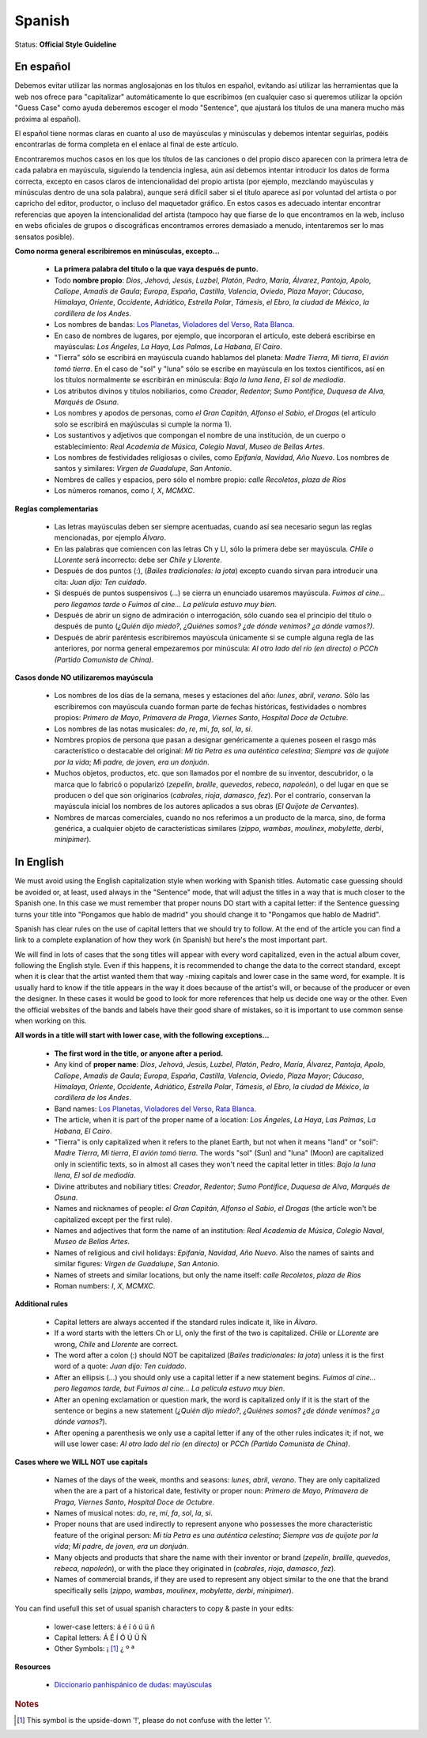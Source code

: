.. MusicBrainz Documentation Project

.. https://musicbrainz.org/doc/Style/Language/Spanish

Spanish
=======

Status: **Official Style Guideline**

En español
----------

Debemos evitar utilizar las normas anglosajonas en los títulos en español, evitando así utilizar las herramientas que la web nos ofrece para "capitalizar" automáticamente lo que escribimos (en cualquier caso si queremos utilizar la opción "Guess Case" como ayuda deberemos escoger el modo "Sentence", que ajustará los títulos de una manera mucho más próxima al español).

El español tiene normas claras en cuanto al uso de mayúsculas y minúsculas y debemos intentar seguirlas, podéis encontrarlas de forma completa en el enlace al final de este artículo.

Encontraremos muchos casos en los que los títulos de las canciones o del propio disco aparecen con la primera letra de cada palabra en mayúscula, siguiendo la tendencia inglesa, aún así debemos intentar introducir los datos de forma correcta, excepto en casos claros de intencionalidad del propio artista (por ejemplo, mezclando mayúsculas y minúsculas dentro de una sola palabra), aunque será difícil saber si el título aparece así por voluntad del artista o por capricho del editor, productor, o incluso del maquetador gráfico. En estos casos es adecuado intentar encontrar referencias que apoyen la intencionalidad del artista (tampoco hay que fiarse de lo que encontramos en la web, incluso en webs oficiales de grupos o discográficas encontramos errores demasiado a menudo, intentaremos ser lo mas sensatos posible).

**Como norma general escribiremos en minúsculas, excepto...**

   - **La primera palabra del título o la que vaya después de punto.**
   - Todo **nombre propio**: *Dios*, *Jehová*, *Jesús*, *Luzbel*, *Platón*, *Pedro*, *María*, *Álvarez*, *Pantoja*, *Apolo*, *Calíope*, *Amadís de Gaula*; *Europa*, *España*, *Castilla*, *Valencia*, *Oviedo*, *Plaza Mayor*; *Cáucaso*, *Himalaya*, *Oriente*, *Occidente*, *Adriático*, *Estrella Polar*, *Támesis*, *el Ebro*, *la ciudad de México*, *la cordillera de los Andes*.
   - Los nombres de bandas: `Los Planetas <https://musicbrainz.org/artist/6f28b158-4d1a-4f31-9339-7f381e3c4ee1>`_, `Violadores del Verso <https://musicbrainz.org/artist/43706fe2-bf24-4b1b-8d0b-28f8439b3d55>`_, `Rata Blanca <https://musicbrainz.org/artist/c7e3d0fe-a1e7-490f-8d8d-7580e67e6d52>`_.
   - En caso de nombres de lugares, por ejemplo, que incorporan el artículo, este deberá escribirse en mayúsculas: *Los Ángeles*, *La Haya*, *Las Palmas*, *La Habana*, *El Cairo*.
   - "Tierra" sólo se escribirá en mayúscula cuando hablamos del planeta: *Madre Tierra*, *Mi tierra*, *El avión tomó tierra*. En el caso de "sol" y "luna" sólo se escribe en mayúscula en los textos científicos, así en los títulos normalmente se escribirán en minúscula: *Bajo la luna llena*, *El sol de mediodía*.
   - Los atributos divinos y títulos nobiliarios, como *Creador*, *Redentor*; *Sumo Pontífice*, *Duquesa de Alva*, *Marqués de Osuna*.
   - Los nombres y apodos de personas, como *el Gran Capitán*, *Alfonso el Sabio*, *el Drogas* (el artículo solo se escribirá en maýúsculas si cumple la norma 1).
   - Los sustantivos y adjetivos que compongan el nombre de una institución, de un cuerpo o establecimiento: *Real Academia de Música*, *Colegio Naval*, *Museo de Bellas Artes*.
   - Los nombres de festividades religiosas o civiles, como *Epifanía*, *Navidad*, *Año Nuevo*. Los nombres de santos y similares: *Virgen de Guadalupe*, *San Antonio*.
   - Nombres de calles y espacios, pero sólo el nombre propio: *calle Recoletos*, *plaza de Ríos*
   - Los números romanos, como *I*, *X*, *MCMXC*.

**Reglas complementarias**

   - Las letras mayúsculas deben ser siempre acentuadas, cuando así sea necesario segun las reglas mencionadas, por ejemplo *Álvaro*.
   - En las palabras que comiencen con las letras Ch y Ll, sólo la primera debe ser mayúscula. *CHile o LLorente* será incorrecto: debe ser *Chile y Llorente*.
   - Después de dos puntos (:), (*Bailes tradicionales: la jota*) excepto cuando sirvan para introducir una cita: *Juan dijo: Ten cuidado*.
   - Si después de puntos suspensivos (…) se cierra un enunciado usaremos mayúscula. *Fuimos al cine… pero llegamos tarde o Fuimos al cine… La película estuvo muy bien*.
   - Después de abrir un signo de admiración o interrogación, sólo cuando sea el principio del título o después de punto (*¿Quién dijo miedo?*, *¿Quiénes somos?* *¿de dónde venimos?* *¿a dónde vamos?)*.
   - Después de abrir paréntesis escribiremos mayúscula únicamente si se cumple alguna regla de las anteriores, por norma general empezaremos por minúscula: *Al otro lado del río (en directo)* *o PCCh (Partido Comunista de China)*.

**Casos donde NO utilizaremos mayúscula**

   - Los nombres de los días de la semana, meses y estaciones del año: *lunes*, *abril*, *verano*. Sólo las escribiremos con mayúscula cuando forman parte de fechas históricas, festividades o nombres propios: *Primero de Mayo*, *Primavera de Praga*, *Viernes Santo*, *Hospital Doce de Octubre*.
   - Los nombres de las notas musicales: *do*, *re*, *mi*, *fa*, *sol*, *la*, *si*.
   - Nombres propios de persona que pasan a designar genéricamente a quienes poseen el rasgo más característico o destacable del original: *Mi tía Petra es una auténtica celestina*; *Siempre vas de quijote por la vida*; *Mi padre, de joven, era un donjuán*.
   - Muchos objetos, productos, etc. que son llamados por el nombre de su inventor, descubridor, o la marca que lo fabricó o popularizó (*zepelín*, *braille*, *quevedos*, *rebeca*, *napoleón*), o del lugar en que se producen o del que son originarios (*cabrales*, *rioja*, *damasco*, *fez*). Por el contrario, conservan la mayúscula inicial los nombres de los autores aplicados a sus obras (*El Quijote de Cervantes*).
   - Nombres de marcas comerciales, cuando no nos referimos a un producto de la marca, sino, de forma genérica, a cualquier objeto de características similares (*zippo*, *wambas*, *moulinex*, *mobylette*, *derbi*, *minipimer*).


In English
----------

We must avoid using the English capitalization style when working with Spanish titles. Automatic case guessing should be avoided or, at least, used always in the "Sentence" mode, that will adjust the titles in a way that is much closer to the Spanish one. In this case we must remember that proper nouns DO start with a capital letter: if the Sentence guessing turns your title into "Pongamos que hablo de madrid" you should change it to "Pongamos que hablo de Madrid".

Spanish has clear rules on the use of capital letters that we should try to follow. At the end of the article you can find a link to a complete explanation of how they work (in Spanish) but here's the most important part.

We will find in lots of cases that the song titles will appear with every word capitalized, even in the actual album cover, following the English style. Even if this happens, it is recommended to change the data to the correct standard, except when it is clear that the artist wanted them that way -mixing capitals and lower case in the same word, for example. It is usually hard to know if the title appears in the way it does because of the artist's will, or because of the producer or even the designer. In these cases it would be good to look for more references that help us decide one way or the other. Even the official websites of the bands and labels have their good share of mistakes, so it is important to use common sense when working on this.

**All words in a title will start with lower case, with the following exceptions...**

   - **The first word in the title, or anyone after a period.**
   - Any kind of **proper name**: *Dios*, *Jehová*, *Jesús*, *Luzbel*, *Platón*, *Pedro*, *María*, *Álvarez*, *Pantoja*, *Apolo*, *Calíope*, *Amadís de Gaula*; *Europa*, *España*, *Castilla*, *Valencia*, *Oviedo*, *Plaza Mayor*; *Cáucaso*, *Himalaya*, *Oriente*, *Occidente*, *Adriático*, *Estrella Polar*, *Támesis*, *el Ebro*, *la ciudad de México*, *la cordillera de los Andes*.
   - Band names: `Los Planetas <https://musicbrainz.org/artist/6f28b158-4d1a-4f31-9339-7f381e3c4ee1>`_, `Violadores del Verso <https://musicbrainz.org/artist/43706fe2-bf24-4b1b-8d0b-28f8439b3d55>`_, `Rata Blanca <https://musicbrainz.org/artist/c7e3d0fe-a1e7-490f-8d8d-7580e67e6d52>`_.
   - The article, when it is part of the proper name of a location: *Los Ángeles*, *La Haya*, *Las Palmas*, *La Habana*, *El Cairo*.
   - "Tierra" is only capitalized when it refers to the planet Earth, but not when it means "land" or "soil": *Madre Tierra*, *Mi tierra*, *El avión tomó tierra*. The words "sol" (Sun) and "luna" (Moon) are capitalized only in scientific texts, so in almost all cases they won't need the capital letter in titles: *Bajo la luna llena*, *El sol de mediodía*.
   - Divine attributes and nobiliary titles: *Creador*, *Redentor*; *Sumo Pontífice*, *Duquesa de Alva*, *Marqués de Osuna*.
   - Names and nicknames of people: *el Gran Capitán*, *Alfonso el Sabio*, *el Drogas* (the article won't be capitalized except per the first rule).
   - Names and adjectives that form the name of an institution: *Real Academia de Música*, *Colegio Naval*, *Museo de Bellas Artes*.
   - Names of religious and civil holidays: *Epifanía*, *Navidad*, *Año Nuevo*. Also the names of saints and similar figures: *Virgen de Guadalupe*, *San Antonio*.
   - Names of streets and similar locations, but only the name itself: *calle Recoletos*, *plaza de Ríos*
   - Roman numbers: *I*, *X*, *MCMXC*.


**Additional rules**

   - Capital letters are always accented if the standard rules indicate it, like in *Álvaro*.
   - If a word starts with the letters Ch or Ll, only the first of the two is capitalized. *CHile* or *LLorente* are wrong, *Chile* and *Llorente* are correct.
   - The word after a colon (:) should NOT be capitalized (*Bailes tradicionales: la jota*) unless it is the first word of a quote: *Juan dijo: Ten cuidado*.
   - After an ellipsis (…) you should only use a capital letter if a new statement begins. *Fuimos al cine… pero llegamos tarde, but Fuimos al cine… La película estuvo muy bien*.
   - After an opening exclamation or question mark, the word is capitalized only if it is the start of the sentence or begins a new statement (*¿Quién dijo miedo?*, *¿Quiénes somos?* *¿de dónde venimos?* *¿a dónde vamos?*).
   - After opening a parenthesis we only use a capital letter if any of the other rules indicates it; if not, we will use lower case: *Al otro lado del río (en directo)* or *PCCh (Partido Comunista de China)*.


**Cases where we WILL NOT use capitals**

   - Names of the days of the week, months and seasons: *lunes*, *abril*, *verano*. They are only capitalized when the are a part of a historical date, festivity or proper noun: *Primero de Mayo*, *Primavera de Praga*, *Viernes Santo*, *Hospital Doce de Octubre*.
   - Names of musical notes: *do*, *re*, *mi*, *fa*, *sol*, *la*, *si*.
   - Proper nouns that are used indirectly to represent anyone who possesses the more characteristic feature of the original person: *Mi tía Petra es una auténtica celestina*; *Siempre vas de quijote por la vida*; *Mi padre, de joven, era un donjuán*.
   - Many objects and products that share the name with their inventor or brand (*zepelín*, *braille*, *quevedos*, *rebeca*, *napoleón*), or with the place they originated in (*cabrales*, *rioja*, *damasco*, *fez*).
   - Names of commercial brands, if they are used to represent any object similar to the one that the brand specifically sells (*zippo*, *wambas*, *moulinex*, *mobylette*, *derbi*, *minipimer*).

You can find usefull this set of usual spanish characters to copy & paste in your edits:

   - lower-case letters: á é í ó ú ü ñ
   - Capital letters: Á É Í Ó Ú Ü Ñ
   - Other Symbols: ¡ [1]_ ¿ º ª


**Resources**

   - `Diccionario panhispánico de dudas: mayúsculas <http://buscon.rae.es/dpdI/SrvltGUIBusDPD?clave=mayusculas&origen=RAE>`_


.. rubric:: Notes

.. [1] This symbol is the upside-down '!', please do not confuse with the letter 'i'.
